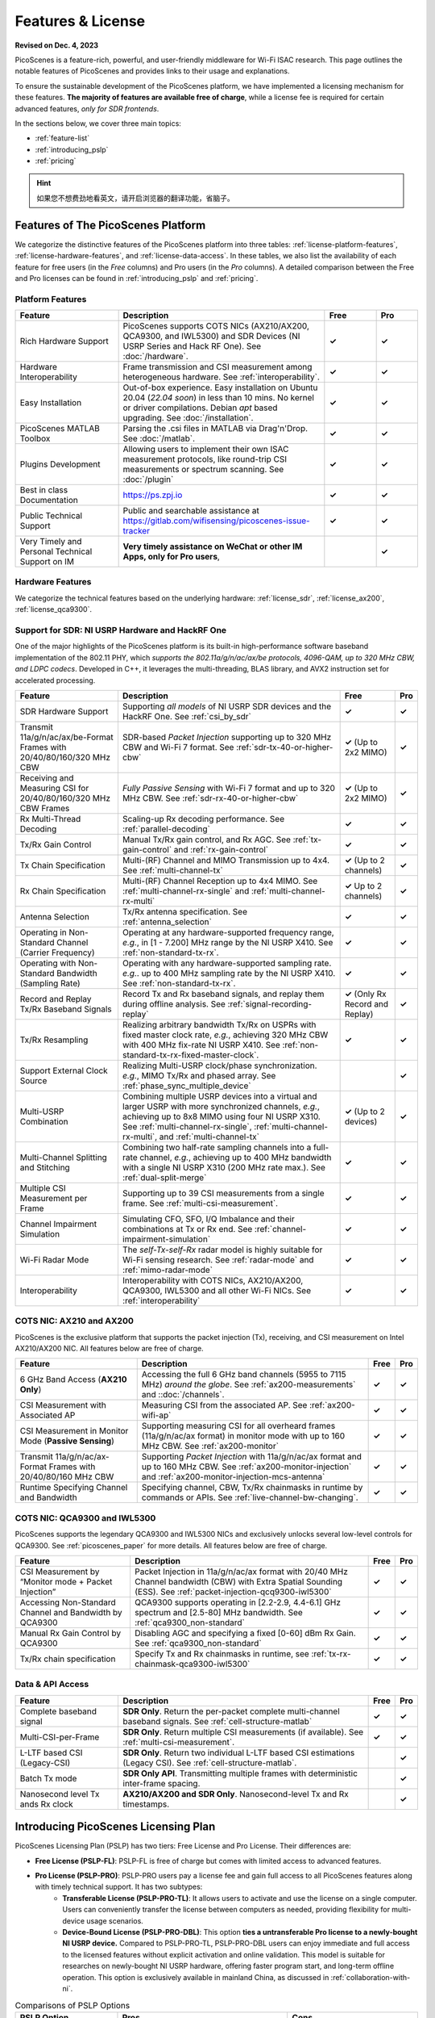 Features & License
=======================================

**Revised on Dec. 4, 2023**

PicoScenes is a feature-rich, powerful, and user-friendly middleware for Wi-Fi ISAC research. This page outlines the notable features of PicoScenes and provides links to their usage and explanations.

To ensure the sustainable development of the PicoScenes platform, we have implemented a licensing mechanism for these features. **The majority of features are available free of charge**, while a license fee is required for certain advanced features, *only for SDR frontends*.

In the sections below, we cover three main topics:

- :ref:`feature-list`
- :ref:`introducing_pslp`
- :ref:`pricing`

.. hint:: 如果您不想费劲地看英文，请开启浏览器的翻译功能，省脑子。

.. _feature-list:

Features of The PicoScenes Platform
--------------------------------------

We categorize the distinctive features of the PicoScenes platform into three tables: :ref:`license-platform-features`, :ref:`license-hardware-features`, and :ref:`license-data-access`. In these tables, we also list the availability of each feature for free users (in the *Free* columns) and Pro users (in the *Pro* columns). A detailed comparison between the Free and Pro licenses can be found in :ref:`introducing_pslp` and :ref:`pricing`.

.. _license-platform-features:

Platform Features
+++++++++++++++++++++++

.. csv-table::
    :header: "Feature", "Description","Free","Pro"
    :widths: 30, 60, 15,12

    "Rich Hardware Support", "PicoScenes supports COTS NICs (AX210/AX200, QCA9300, and IWL5300) and SDR Devices (NI USRP Series and Hack RF One). See :doc:`/hardware`.","**✓**","**✓**"
    "Hardware Interoperability","Frame transmission and CSI measurement among heterogeneous hardware. See :ref:`interoperability`. ","**✓**","**✓**"
    "Easy Installation","Out-of-box experience. Easy installation on Ubuntu 20.04 (*22.04 soon*) in less than 10 mins. No kernel or driver compilations. Debian *apt* based upgrading. See :doc:`/installation`.","**✓**","**✓**"
    "PicoScenes MATLAB Toolbox","Parsing the .csi files in MATLAB via Drag'n'Drop. See :doc:`/matlab`.","**✓**","**✓**"
    "Plugins Development","Allowing users to implement their own ISAC measurement protocols, like round-trip CSI measurements or spectrum scanning. See :doc:`/plugin` ","**✓**","**✓**"
    "Best in class Documentation","https://ps.zpj.io","**✓**","**✓**"
    "Public Technical Support","Public and searchable assistance at https://gitlab.com/wifisensing/picoscenes-issue-tracker","**✓**","**✓**"
    "Very Timely and Personal Technical Support on IM","**Very timely assistance on WeChat or other IM Apps, only for Pro users**,","","**✓**"

.. _license-hardware-features:

Hardware Features
+++++++++++++++++++++++++++

We categorize the technical features based on the underlying hardware: :ref:`license_sdr`, :ref:`license_ax200`, :ref:`license_qca9300`.


.. _license_sdr:

Support for SDR: NI USRP Hardware and HackRF One
+++++++++++++++++++++++++++++++++++++++++++++++++

One of the major highlights of the PicoScenes platform is its built-in high-performance software baseband implementation of the 802.11 PHY, which *supports the 802.11a/g/n/ac/ax/be protocols, 4096-QAM, up to 320 MHz CBW, and LDPC codecs*. Developed in C++, it leverages the multi-threading, BLAS library, and AVX2 instruction set for accelerated processing.

.. csv-table::
    :header: "Feature", "Description","Free","Pro"
    :widths: auto

    "SDR Hardware Support","Supporting *all models* of NI USRP SDR devices and the HackRF One. See :ref:`csi_by_sdr`","**✓**","**✓**"
    "Transmit 11a/g/n/ac/ax/be-Format Frames with 20/40/80/160/320 MHz CBW","SDR-based *Packet Injection* supporting up to 320 MHz CBW and Wi-Fi 7 format. See :ref:`sdr-tx-40-or-higher-cbw`","**✓** (Up to 2x2 MIMO)","**✓**"
    "Receiving and Measuring CSI for 20/40/80/160/320 MHz CBW Frames","*Fully Passive Sensing* with Wi-Fi 7 format and up to 320 MHz CBW. See :ref:`sdr-rx-40-or-higher-cbw`","**✓** (Up to 2x2 MIMO)","**✓**"
    "Rx Multi-Thread Decoding", "Scaling-up Rx decoding performance. See :ref:`parallel-decoding`", "**✓**","**✓**"
    "Tx/Rx Gain Control","Manual Tx/Rx gain control, and Rx AGC. See :ref:`tx-gain-control` and :ref:`rx-gain-control`","**✓**","**✓**"
    "Tx Chain Specification","Multi-(RF) Channel and MIMO Transmission up to 4x4. See :ref:`multi-channel-tx`","**✓** (Up to 2 channels)","**✓**"
    "Rx Chain Specification","Multi-(RF) Channel Reception up to 4x4 MIMO. See :ref:`multi-channel-rx-single` and :ref:`multi-channel-rx-multi`","**✓** Up to 2 channels)","**✓**"
    "Antenna Selection","Tx/Rx antenna specification. See :ref:`antenna_selection`","**✓**","**✓**"
    "Operating in Non-Standard Channel (Carrier Frequency)","Operating at any hardware-supported frequency range, *e.g.*, in [1 - 7.200] MHz range by the NI USRP X410. See :ref:`non-standard-tx-rx`.","**✓**","**✓**"
    "Operating with Non-Standard Bandwidth (Sampling Rate)","Operating with any hardware-supported sampling rate. *e.g.*. up to 400 MHz sampling rate by the NI USRP X410. See :ref:`non-standard-tx-rx`.","**✓**","**✓**"
    "Record and Replay Tx/Rx Baseband Signals","Record Tx and Rx baseband signals, and replay them during offline analysis. See :ref:`signal-recording-replay`","**✓** (Only Rx Record and Replay)","**✓**"
    "Tx/Rx Resampling","Realizing arbitrary bandwidth Tx/Rx on USPRs with fixed master clock rate, *e.g.*, achieving 320 MHz CBW with 400 MHz fix-rate NI USRP X410. See :ref:`non-standard-tx-rx-fixed-master-clock`.","**✓**","**✓**"
    "Support External Clock Source","Realizing Multi-USRP clock/phase synchronization. *e.g.*, MIMO Tx/Rx and phased array. See :ref:`phase_sync_multiple_device`","","**✓**"
    "Multi-USRP Combination","Combining multiple USRP devices into a virtual and larger USRP with more synchronized channels, *e.g.*, achieving up to 8x8 MIMO using four NI USRP X310. See :ref:`multi-channel-rx-single`, :ref:`multi-channel-rx-multi`, and :ref:`multi-channel-tx`","**✓** (Up to 2 devices)","**✓**"
    "Multi-Channel Splitting and Stitching", "Combining two half-rate sampling channels into a full-rate channel, *e.g.*, achieving up to 400 MHz bandwidth with a single NI USRP X310 (200 MHz rate max.). See :ref:`dual-split-merge`", "**✓**","**✓**"
    "Multiple CSI Measurement per Frame","Supporting up to 39 CSI measurements from a single frame. See :ref:`multi-csi-measurement`.","**✓**","**✓**"
    "Channel Impairment Simulation","Simulating CFO, SFO, I/Q Imbalance and their combinations at Tx or Rx end. See :ref:`channel-impairment-simulation`","**✓**","**✓**"
    "Wi-Fi Radar Mode","The *self-Tx-self-Rx* radar model is highly suitable for Wi-Fi sensing research. See :ref:`radar-mode` and :ref:`mimo-radar-mode`","**✓**","**✓**"
    "Interoperability","Interoperability with COTS NICs, AX210/AX200, QCA9300, IWL5300 and all other Wi-Fi NICs. See :ref:`interoperability`","**✓**","**✓**"


.. _license_ax200:

COTS NIC: AX210 and AX200
+++++++++++++++++++++++++++

PicoScenes is the exclusive platform that supports the packet injection (Tx), receiving, and CSI measurement on Intel AX210/AX200 NIC. All features below are free of charge.

.. csv-table::
    :header: "Feature", "Description","Free","Pro"
    :widths: auto

    "6 GHz Band Access (**AX210 Only**)","Accessing the full 6 GHz band channels (5955 to 7115 MHz) *around the globe*. See :ref:`ax200-measurements` and ::doc:`/channels`.","**✓**","**✓**"
    "CSI Measurement with Associated AP","Measuring CSI from the associated AP. See :ref:`ax200-wifi-ap`","**✓**","**✓**"
    "CSI Measurement in Monitor Mode (**Passive Sensing**)","Supporting measuring CSI for all overheard frames (11a/g/n/ac/ax format) in monitor mode with up to 160 MHz CBW. See :ref:`ax200-monitor`","**✓**","**✓**"
    "Transmit 11a/g/n/ac/ax-Format Frames with 20/40/80/160 MHz CBW","Supporting *Packet Injection* with 11a/g/n/ac/ax format and up to 160 MHz CBW. 
    See :ref:`ax200-monitor-injection` and :ref:`ax200-monitor-injection-mcs-antenna`","**✓**","**✓**"
    "Runtime Specifying Channel and Bandwidth","Specifying channel, CBW, Tx/Rx chainmasks in runtime by commands or APIs. See :ref:`live-channel-bw-changing`.","**✓**","**✓**"

.. _license_qca9300:

COTS NIC: QCA9300 and IWL5300
+++++++++++++++++++++++++++++++

PicoScenes supports the legendary QCA9300 and IWL5300 NICs and exclusively unlocks several low-level controls for QCA9300. See :ref:`picoscenes_paper` for more details. All features below are free of charge.

.. csv-table::
    :header: "Feature", "Description","Free","Pro"
    :widths: auto

    "CSI Measurement by “Monitor mode + Packet Injection”","Packet Injection in 11a/g/n/ac/ax format with 20/40 MHz Channel bandwidth (CBW) with Extra Spatial Sounding (ESS). See :ref:`packet-injection-qcq9300-iwl5300`","**✓**","**✓**"
    "Accessing Non-Standard Channel and Bandwidth by QCA9300","QCA9300 supports operating in [2.2-2.9, 4.4-6.1] GHz spectrum and [2.5-80] MHz bandwidth. See :ref:`qca9300_non-standard`","**✓**","**✓**"
    "Manual Rx Gain Control by QCA9300","Disabling AGC and specifying a fixed [0-60] dBm Rx Gain. See :ref:`qca9300_non-standard`","**✓**","**✓**"
    "Tx/Rx chain specification","Specify Tx and Rx chainmasks in runtime, see :ref:`tx-rx-chainmask-qca9300-iwl5300`","**✓**","**✓**"

.. _license-data-access:

Data & API Access
++++++++++++++++++++++++++++++++++++++++++++++

.. csv-table::
    :header: "Feature", "Description","Free","Pro"
    :widths: auto

    "Complete baseband signal","**SDR Only**. Return the per-packet complete multi-channel baseband signals. See :ref:`cell-structure-matlab`","**✓**","**✓**"
    "Multi-CSI-per-Frame", "**SDR Only**. Return multiple CSI measurements (if available). See :ref:`multi-csi-measurement`.","**✓**","**✓**"
    "L-LTF based CSI (Legacy-CSI)","**SDR Only**. Return two individual L-LTF based CSI estimations (Legacy CSI). See :ref:`cell-structure-matlab`.","","**✓**"
    "Batch Tx mode","**SDR Only API**. Transmitting multiple frames with deterministic inter-frame spacing.","","**✓**"
    "Nanosecond level Tx ands Rx clock","**AX210/AX200 and SDR Only**. Nanosecond-level Tx and Rx timestamps.","","**✓**"

.. _introducing_pslp:

Introducing PicoScenes Licensing Plan
-----------------------------------------

PicoScenes Licensing Plan (PSLP) has two tiers: Free License and Pro License. Their differences are:

- **Free License (PSLP-FL)**: PSLP-FL is free of charge but comes with limited access to advanced features.
- **Pro License (PSLP-PRO)**: PSLP-PRO users pay a license fee and gain full access to all PicoScenes features along with timely technical support. It has two subtypes:
    - **Transferable License (PSLP-PRO-TL)**: It allows users to activate and use the license on a single computer. Users can conveniently transfer the license between computers as needed, providing flexibility for multi-device usage scenarios.
    - **Device-Bound License (PSLP-PRO-DBL)**: This option **ties a untransferable Pro license to a newly-bought NI USRP device.** Compared to PSLP-PRO-TL, PSLP-PRO-DBL users can enjoy immediate and full access to the licensed features without explicit activation and online validation. This model is suitable for researches on newly-bought NI USRP hardware, offering faster program start, and long-term offline operation. This option is exclusively available in mainland China, as discussed in :ref:`collaboration-with-ni`.

.. csv-table:: Comparisons of PSLP Options
    :header: "PSLP Option", "Pros", "Cons"

    "PSLP-FL", "
    - Nice documentation on usage at `ps.zpj.io <https://ps.zpj.io>`_
    - Installation and upgrade via Debian *apt* facility
    - Support running self-made PicoScenes plugin
    - Public technical support via `Issue Tracker <https://gitlab.com/wifisensing/picoscenes-issue-tracker>`_", "
    - Limited/No advanced features
    - Online validation (frequent)"
    "PSLP-PRO-TL", "
    - *All Pro features* in :ref:`feature-list`
    - *Timely technical support on IM*
    - Transferable to other computers", "
    - Online validation (less frequent)"
    "PSLP-PRO-DBL (Coming Soon)", "
    - *All Pro features* in :ref:`feature-list`
    - *Timely technical support on IM*
    - **Discounted bundle pricing**
    - Out-of-box experience
    - Faster program start
    - Long-term offline operating", "
    - Device bound, not transferable
    - *Available only in China mainland*"

.. note:: PSLP-PUL v0.8.1 is converted to PSLP-PRO-TL in v1.0 automatically.

.. _collaboration-with-ni:

与NI中国合作赠送 PSLP-PRO-DBL许可证 (Gifting PSLP-PRO-DBL Licenses in Collaboration with NI China)
++++++++++++++++++++++++++++++++++++++++++++++++++++++++++++++++++++++++++++++++++++++++++++++++++++++
    
PicoScenes平台非常荣幸地得到 `NI <https://www.ni.com>`_ (美国国家仪器)公司(中国)的认可与支持，NI公司认为“**PicoScenes平台填补了NI公司在Wi-Fi ISAC领域的不足**”。
    
为支持更多用户基于PicoScenes平台及NI USRP系列产品进行Wi-Fi/5G/6G ISAC领域的研究与应用，NI公司(中国)与PicoScenes平台达成合作：对每台从PicoScenes合作公司售出的USRP系列SDR设备(独立机器或“母板+子板”套件)，**免费赠送一份PSLP-PRO-DBL许可证**。作为回报，NI公司(中国)将资助PicoScenes平台、提供多型号USRP设备供PicoScenes平台研发及测试，并提供技术支持。感谢NI公司对PicoScenes平台的认可支持❤️❤️❤️！ 

The PicoScenes platform is honored to receive recognition and support from National Instruments (`NI <https://www.ni.com>`_). NI acknowledges that "**the PicoScenes platform has addressed the gaps in NI's offering in the Wi-Fi ISAC domain.**" 
    
To support more users in the Wi-Fi/5G/6G ISAC field for research and applications using the PicoScenes platform and NI USRP series products, NI (China) has entered into a collaboration with the PicoScenes team: **a PSLP-PRO-DBL license will be provided free of charge** for each USRP Series SDR device sold by PicoScenes' partner store (independent machine or "motherboard + daughterboard" kit). In return, NI (China) will fund the PicoScenes platform, provide USRP devices for PicoScenes platform development and testing, and offer technical support. We sincerely appreciate NI's recognition and support for the PicoScenes platform ❤️❤️❤️!

.. _pricing:

Pricing & Payment
------------------------------

- **PSLP-PRO-TL**: 

  - For Chinese users(中国区用户): **一次性付费8688元人民币得到2个永久PSLP-PRO-TL许可证**。我们捆绑2个许可证一起销售，是因为常用的"(Tx) Packet Injection + (Rx) CSI Measurement in Monitor Mode"模式需要两台机器配合使用。请在我们的合作店铺购买: `PicoScenes软件Pro可转移许可证(PSLP-PRO-TL) <https://item.taobao.com/item.htm?id=752046582148>`_。
  - For English-speaking users outside mainland China: **One-time payment of 1500 USD for 2 PSLP-PRO-TL licenses**. We bundle 2 PSLP-PRO-TL licenses together for sale because the commonly used ISAC scenario '(Tx) Packet Injection + (Rx) CSI Measurement in Monitor Mode' requires two independent machines. Compared to 8688 RMB (roughly 1200 USD) for Chinese users, the additional $300 USD is for currency exchange processing fee and technical support in English. **Payment channel still establishing .....**

- **PSLP-PRO-DBL**: 我们在这个页面单独说明USRP采购及相关问题： ::doc:`/ni`

